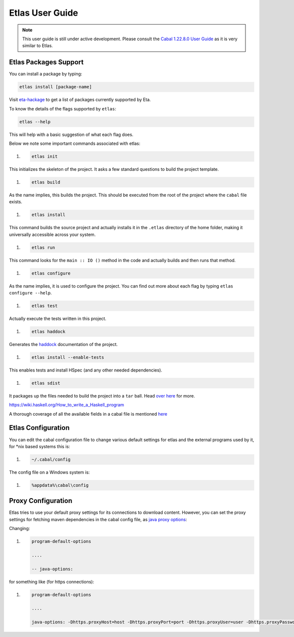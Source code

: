 Etlas User Guide
================

.. note::

   This user guide is still under active development. Please consult the `Cabal 1.22.8.0 User Guide <http://cabal.readthedocs.io/en/latest>`_
   as it is very similar to Etlas.

Etlas Packages Support
----------------------

You can install a package by typing:

.. code-block:: console

   etlas install [package-name]

Visit `eta-hackage <https://github.com/typelead/eta-hackage>`_ to get a list of
packages currently supported by Eta.

To know the details of the flags supported by ``etlas``:

.. code-block:: console

   etlas --help

This will help with a basic suggestion of what each flag does. 

Below we note some important commands associated with etlas:

#. .. code-block:: console

      etlas init

This initializes the skeleton of the project. It asks a few standard questions to build the project template.

#. .. code-block:: console

      etlas build

As the name implies, this builds the project. This should be executed from the root of the project where the ``cabal`` file exists.

#. .. code-block:: console

      etlas install

This command builds the source project and actually installs it in the ``.etlas`` directory of the home folder, making it universally accessible across your system.

#. .. code-block:: console

      etlas run

This command looks for the ``main :: IO ()`` method in the code and actually builds and then runs that method.

#. .. code-block:: console

      etlas configure

As the name implies, it is used to configure the project. You can find out more about each flag by typing ``etlas configure --help``.

#. .. code-block:: console

      etlas test

Actually execute the tests written in this project.

#. .. code-block:: console

      etlas haddock

Generates the `haddock <https://www.haskell.org/haddock/>`_ documentation of the project.

#. .. code-block:: console

      etlas install --enable-tests

This enables tests and install HSpec (and any other needed dependencies).

#. .. code-block:: console

      etlas sdist

It packages up the files needed to build the project into a ``tar`` ball. Head `over here <https://wiki.haskell.org/How_to_write_a_Haskell_program#Using_Cabal>`_ for more.

https://wiki.haskell.org/How_to_write_a_Haskell_program

A thorough coverage of all the available fields in a cabal file is mentioned `here <http://cabal.readthedocs.io/en/latest/cabal-projectindex.html>`_ 


Etlas Configuration
-------------------

You can edit the cabal configuration file to change various default settings for etlas and the external programs used by it, for *nix based systems this is:

#. .. code-block:: console

      ~/.cabal/config

The config file on a Windows system is:

#. .. code-block:: console

      %appdata%\cabal\config
      
Proxy Configuration
-------------------

Etlas tries to use your default proxy settings for its connections to download content. However, you can set the proxy settings for fetching maven dependencies in the cabal config file, as `java proxy options <https://docs.oracle.com/javase/8/docs/technotes/guides/net/proxies.html>`_:

Changing:

#. .. code-block:: console

      program-default-options
      
      ....
      
      -- java-options:

for something like (for https connections):

#. .. code-block:: console

      program-default-options
      
      ....
      
      java-options: -Dhttps.proxyHost=host -Dhttps.proxyPort=port -Dhttps.proxyUser=user -Dhttps.proxyPassword=pass
